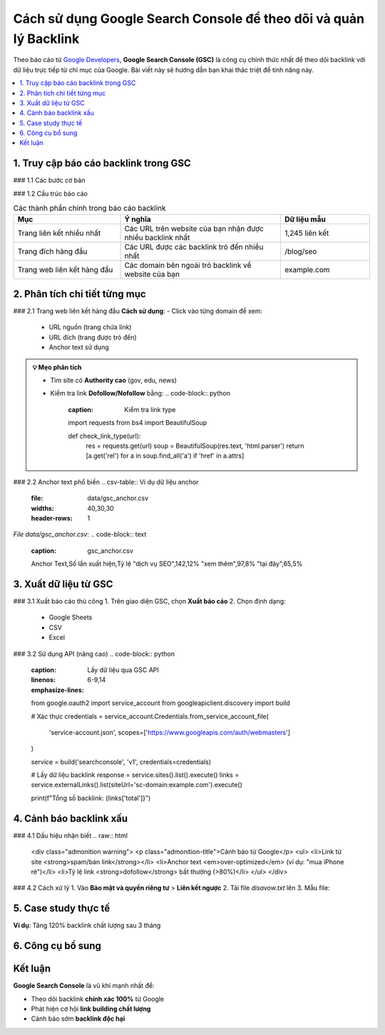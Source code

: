 .. _gsc-backlink-guide:

Cách sử dụng Google Search Console để theo dõi và quản lý Backlink
==================================================================

Theo báo cáo từ `Google Developers <https://developers.google.com/search/docs/advanced/guidelines/backlinks>`_, **Google Search Console (GSC)** là công cụ chính thức nhất để theo dõi backlink với dữ liệu trực tiếp từ chỉ mục của Google. Bài viết này sẽ hướng dẫn bạn khai thác triệt để tính năng này.

.. contents::
   :depth: 3
   :local:
   :backlinks: none

1. Truy cập báo cáo backlink trong GSC
--------------------------------------

### 1.1 Các bước cơ bản

.. code-block:: none
   :caption: Đường dẫn truy cập
   :linenos:

   1. Đăng nhập https://search.google.com/search-console
   2. Chọn property website
   3. Menu bên trái > Liên kết > Liên kết bên ngoài

### 1.2 Cấu trúc báo cáo

.. list-table:: Các thành phần chính trong báo cáo backlink
   :widths: 30 45 25
   :header-rows: 1
   :align: left

   * - **Mục**
     - **Ý nghĩa**
     - **Dữ liệu mẫu**
   * - Trang liên kết nhiều nhất
     - Các URL trên website của bạn nhận được nhiều backlink nhất
     - 1,245 liên kết
   * - Trang đích hàng đầu
     - Các URL được các backlink trỏ đến nhiều nhất
     - /blog/seo
   * - Trang web liên kết hàng đầu
     - Các domain bên ngoài trỏ backlink về website của bạn
     - example.com

2. Phân tích chi tiết từng mục
-------------------------------

### 2.1 Trang web liên kết hàng đầu
**Cách sử dụng**:
- Click vào từng domain để xem:
  - URL nguồn (trang chứa link)
  - URL đích (trang được trỏ đến)
  - Anchor text sử dụng

.. admonition:: 💡 Mẹo phân tích
   :class: tip

   - Tìm site có **Authority cao** (gov, edu, news)
   - Kiểm tra link **Dofollow/Nofollow** bằng:
     .. code-block:: python
        :caption: Kiểm tra link type

        import requests
        from bs4 import BeautifulSoup

        def check_link_type(url):
            res = requests.get(url)
            soup = BeautifulSoup(res.text, 'html.parser')
            return [a.get('rel') for a in soup.find_all('a') if 'href' in a.attrs]

### 2.2 Anchor text phổ biến
.. csv-table:: Ví dụ dữ liệu anchor
   :file: data/gsc_anchor.csv
   :widths: 40,30,30
   :header-rows: 1

*File data/gsc_anchor.csv*:
.. code-block:: text
   :caption: gsc_anchor.csv

   Anchor Text,Số lần xuất hiện,Tỷ lệ
   "dịch vụ SEO",142,12%
   "xem thêm",97,8%
   "tại đây",65,5%

3. Xuất dữ liệu từ GSC
----------------------

### 3.1 Xuất báo cáo thủ công
1. Trên giao diện GSC, chọn **Xuất báo cáo**
2. Chọn định dạng:
   - Google Sheets
   - CSV
   - Excel

### 3.2 Sử dụng API (nâng cao)
.. code-block:: python
   :caption: Lấy dữ liệu qua GSC API
   :linenos:
   :emphasize-lines: 6-9,14

   from google.oauth2 import service_account
   from googleapiclient.discovery import build

   # Xác thực
   credentials = service_account.Credentials.from_service_account_file(
       'service-account.json',
       scopes=['https://www.googleapis.com/auth/webmasters']
   )

   service = build('searchconsole', 'v1', credentials=credentials)

   # Lấy dữ liệu backlink
   response = service.sites().list().execute()
   links = service.externalLinks().list(siteUrl='sc-domain:example.com').execute()

   print(f"Tổng số backlink: {links['total']}")

4. Cảnh báo backlink xấu
------------------------

### 4.1 Dấu hiệu nhận biết
.. raw:: html

   <div class="admonition warning">
   <p class="admonition-title">Cảnh báo từ Google</p>
   <ul>
   <li>Link từ site <strong>spam/bán link</strong></li>
   <li>Anchor text <em>over-optimized</em> (ví dụ: "mua iPhone rẻ")</li>
   <li>Tỷ lệ link <strong>dofollow</strong> bất thường (>80%)</li>
   </ul>
   </div>

### 4.2 Cách xử lý
1. Vào **Bảo mật và quyền riêng tư** > **Liên kết ngược**
2. Tải file `disavow.txt` lên
3. Mẫu file:
   .. code-block:: text
      :caption: disavow.txt

      # Link xấu từ spam site
      domain:spam-site.com
      https://spam-site.com/bad-page.html

5. Case study thực tế
---------------------

**Ví dụ**: Tăng 120% backlink chất lượng sau 3 tháng

.. graphviz::
   :caption: Chiến lược thành công
   :align: center

   digraph {
       rankdir=LR;
       node [shape=box];
       "Phân tích GSC" -> "Xác định 50 site chất lượng";
       "50 site" -> "Viết content tốt hơn";
       "Content tốt" -> "Outreach 30 site";
       "Outreach" -> "Nhận 18 backlink";
   }

6. Công cụ bổ sung
------------------

.. grid:: 1 2 2
   :gutter: 3

   .. grid-item-card::
      :class: sd-shadow-sm
      :text-align: center

      **🔍 Kiểm tra backlink**
      - `Ahrefs Free Backlink Checker <https://ahrefs.com/backlink-checker>`_
      - `Ubersuggest <https://neilpatel.com/ubersuggest/>`_

   .. grid-item-card::
      :class: sd-shadow-sm
      :text-align: center

      **📈 Phân tích**
      - `Google Analytics <https://analytics.google.com>`_
      - `Data Studio <https://datastudio.google.com>`_

Kết luận
--------

.. rst-class:: highlight

**Google Search Console** là vũ khí mạnh nhất để:

- Theo dõi backlink **chính xác 100%** từ Google
- Phát hiện cơ hội **link building chất lượng**
- Cảnh báo sớm **backlink độc hại**

.. raw:: html

   <div class="sd-card sd-mt-3">
   <div class="sd-card-header">
   <h3>Tài nguyên tham khảo</h3>
   </div>
   <div class="sd-card-body">
   <ul>
   <li><a href="https://support.google.com/webmasters/answer/12976085" target="_blank">Hướng dẫn chính thức từ Google</a></li>
   <li><a href="https://moz.com/blog/google-search-console-backlinks" target="_blank">Moz: Khai thác GSC hiệu quả</a></li>
   </ul>
   </div>
   </div>
